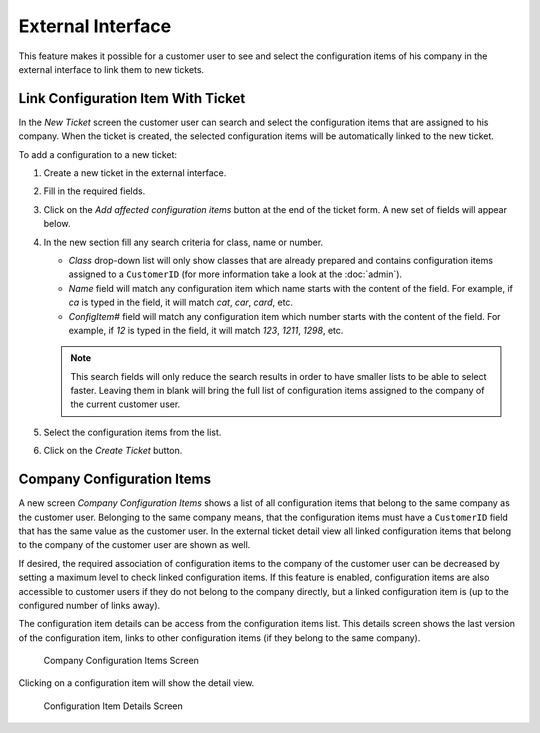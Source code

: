 External Interface
==================

This feature makes it possible for a customer user to see and select the configuration items of his company in the external interface to link them to new tickets.


Link Configuration Item With Ticket
-----------------------------------

In the *New Ticket* screen the customer user can search and select the configuration items that are assigned to his company. When the ticket is created, the selected configuration items will be automatically linked to the new ticket.

To add a configuration to a new ticket:

1. Create a new ticket in the external interface.
2. Fill in the required fields.
3. Click on the *Add affected configuration items* button at the end of the ticket form. A new set of fields will appear below.
4. In the new section fill any search criteria for class, name or number.

   - *Class* drop-down list will only show classes that are already prepared and contains configuration items assigned to a ``CustomerID`` (for more information take a look at the :doc:`admin`).
   - *Name* field will match any configuration item which name starts with the content of the field. For example, if *ca* is typed in the field, it will match *cat*, *car*, *card*, etc.
   - *ConfigItem#* field will match any configuration item which number starts with the content of the field. For example, if *12* is typed in the field, it will match *123*, *1211*, *1298*, etc.

   .. note::

      This search fields will only reduce the search results in order to have smaller lists to be able to select faster. Leaving them in blank will bring the full list of configuration items assigned to the company of the current customer user.

5. Select the configuration items from the list.
6. Click on the *Create Ticket* button.


Company Configuration Items
---------------------------

A new screen *Company Configuration Items* shows a list of all configuration items that belong to the same company as the customer user. Belonging to the same company means, that the configuration items must
have a ``CustomerID`` field that has the same value as the customer user. In the external ticket detail view all linked configuration items that belong to the company of the customer user are
shown as well.

If desired, the required association of configuration items to the company of the customer user can be decreased by setting a maximum level to check linked configuration items. If this feature is enabled, configuration items are also accessible to customer users if they do not belong to the company directly, but a linked configuration item is (up to the configured number of links away).

The configuration item details can be access from the configuration items list. This details screen shows the last version of the configuration item, links to other configuration items (if
they belong to the same company).

.. seealso::

   This screen is not added to any menu of the external interface by default. To create a link to the *Company Configuration Items* screen, an administrator needs to add ``/itsmconfigitem/overview`` to the *Link* input field and add a name in the *Name* field in one of the following settings of the system configuration:

   - ``ExternalFrontend::Menu###Top``
   - ``ExternalFrontend::Menu###Main``
   - ``ExternalFrontend::Menu###Bottom``

.. figure:: external/images/company-configuration-items.png
   :alt: Company Configuration Items Screen

   Company Configuration Items Screen

.. seealso::

   The visible columns can be defined in the following setting:

   - ``ExternalFrontend::ITSMConfigItemOverview###ShowColumns``

Clicking on a configuration item will show the detail view.

.. figure:: external/images/configuration-item-details.png
   :alt:  Configuration Item Details Screen

   Configuration Item Details Screen

